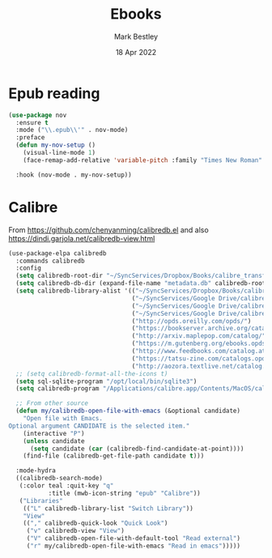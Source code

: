 #+TITLE:  Ebooks
#+AUTHOR: Mark Bestley
#+EMAIL:  @bestley.co.uk
#+DATE:   18 Apr 2022
#+PROPERTY:header-args :cache yes :tangle yes :comments noweb
#+STARTUP: overview

* Epub reading
:PROPERTIES:
:ID:       org_mark_mini20.local:20220604T172912.415510
:END:
#+NAME: org_mark_mini20.local_20220418T102925.928951
#+begin_src emacs-lisp
(use-package nov
  :ensure t
  :mode ("\\.epub\\'" . nov-mode)
  :preface
  (defun my-nov-setup ()
	(visual-line-mode 1)
	(face-remap-add-relative 'variable-pitch :family "Times New Roman" :height 1.5))

  :hook (nov-mode . my-nov-setup))
#+end_src

* Calibre
:PROPERTIES:
:ID:       org_mark_mini20.local:20220418T104532.783789
:END:
From https://github.com/chenyanming/calibredb.el and also https://dindi.garjola.net/calibredb-view.html
#+NAME: org_mark_mini20.local_20220418T104532.780552
#+begin_src emacs-lisp
(use-package-elpa calibredb
  :commands calibredb
  :config
  (setq calibredb-root-dir "~/SyncServices/Dropbox/Books/calibre_transfer")
  (setq calibredb-db-dir (expand-file-name "metadata.db" calibredb-root-dir))
  (setq calibredb-library-alist '(("~/SyncServices/Dropbox/Books/calibre_transfer")
								  ("~/SyncServices/Google Drive/calibre/calibre_computing")
								  ("~/SyncServices/Google Drive/calibre/games")
								  ("~/SyncServices/Google Drive/calibre/fiction")
								  ("http://opds.oreilly.com/opds/")
								  ("https://bookserver.archive.org/catalog/")
								  ("http://arxiv.maplepop.com/catalog/")
								  ("https://m.gutenberg.org/ebooks.opds/")
								  ("http://www.feedbooks.com/catalog.atom")
								  ("https://tatsu-zine.com/catalogs.opds")
								  ("http://aozora.textlive.net/catalog.opds")))
  ;; (setq calibredb-format-all-the-icons t)
  (setq sql-sqlite-program "/opt/local/bin/sqlite3")
  (setq calibredb-program "/Applications/calibre.app/Contents/MacOS/calibredb")

  ;; From other source
  (defun my/calibredb-open-file-with-emacs (&optional candidate)
	"Open file with Emacs.
Optional argument CANDIDATE is the selected item."
	(interactive "P")
	(unless candidate
	  (setq candidate (car (calibredb-find-candidate-at-point))))
	(find-file (calibredb-get-file-path candidate t)))

  :mode-hydra
  ((calibredb-search-mode)
   (:color teal :quit-key "q"
		   :title (mwb-icon-string "epub" "Calibre"))
   ("Libraries"
	(("L" calibredb-library-list "Switch Library"))
	"View"
	(("," calibredb-quick-look "Quick Look")
	 ("v" calibredb-view "View")
	 ("V" calibredb-open-file-with-default-tool "Read external")
	 ("r" my/calibredb-open-file-with-emacs "Read in emacs")))))
#+end_src
